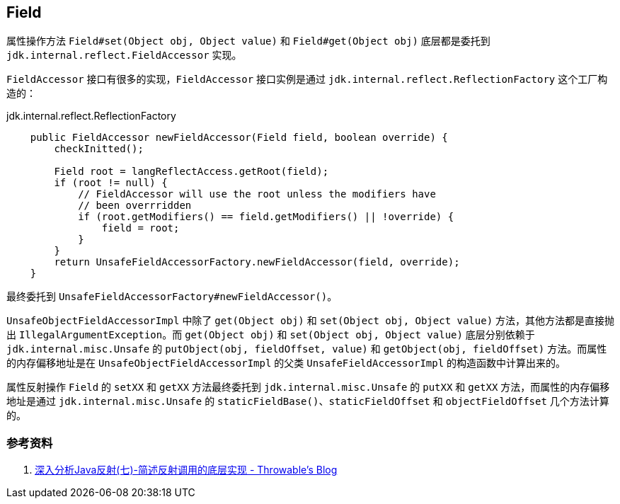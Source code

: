 == Field

属性操作方法 `Field#set(Object obj, Object value)` 和 `Field#get(Object obj)` 底层都是委托到 `jdk.internal.reflect.FieldAccessor` 实现。

`FieldAccessor` 接口有很多的实现，`FieldAccessor` 接口实例是通过 `jdk.internal.reflect.ReflectionFactory` 这个工厂构造的：

.jdk.internal.reflect.ReflectionFactory
[source,java,{source_attr}]
----
    public FieldAccessor newFieldAccessor(Field field, boolean override) {
        checkInitted();

        Field root = langReflectAccess.getRoot(field);
        if (root != null) {
            // FieldAccessor will use the root unless the modifiers have
            // been overrridden
            if (root.getModifiers() == field.getModifiers() || !override) {
                field = root;
            }
        }
        return UnsafeFieldAccessorFactory.newFieldAccessor(field, override);
    }
----

最终委托到 `UnsafeFieldAccessorFactory#newFieldAccessor()`。

`UnsafeObjectFieldAccessorImpl` 中除了 `get(Object obj)` 和 `set(Object obj, Object value)` 方法，其他方法都是直接抛出 `IllegalArgumentException`。而 `get(Object obj)` 和 `set(Object obj, Object value)` 底层分别依赖于 `jdk.internal.misc.Unsafe` 的 `putObject(obj, fieldOffset, value)` 和 `getObject(obj, fieldOffset)` 方法。而属性的内存偏移地址是在 `UnsafeObjectFieldAccessorImpl` 的父类 `UnsafeFieldAccessorImpl` 的构造函数中计算出来的。

属性反射操作 `Field` 的 `setXX` 和 `getXX` 方法最终委托到 `jdk.internal.misc.Unsafe` 的 `putXX` 和 `getXX` 方法，而属性的内存偏移地址是通过 `jdk.internal.misc.Unsafe` 的 `staticFieldBase()`、`staticFieldOffset` 和 `objectFieldOffset` 几个方法计算的。

=== 参考资料

. http://www.throwable.club/2018/12/16/java-reflection-implementance/[深入分析Java反射(七)-简述反射调用的底层实现 - Throwable's Blog]